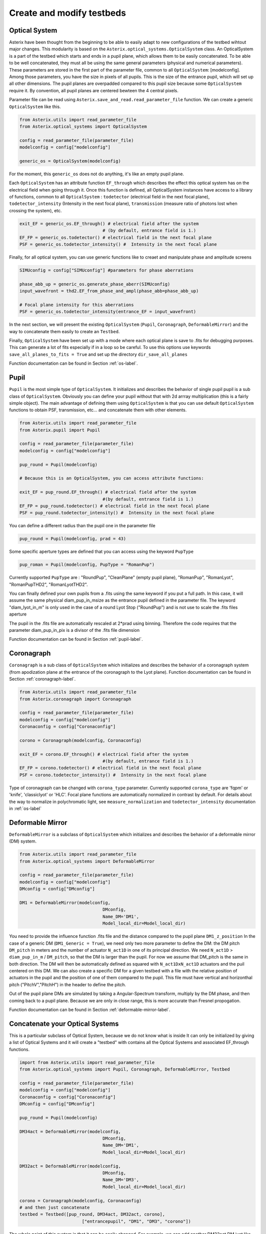 .. _create-my-testbed-label:

Create and modify testbeds
---------------

Optical System
+++++++++++++++++++++++

Asterix have been thought from the beginning to be able to easily adapt to new configurations of the testbed 
wihtout major changes. This modularity is based on the ``Asterix.optical_systems.OpticalSystem`` class.
An OpticalSystem is a part of the testbed which starts and ends in a pupil plane, which allows them to be easily
concatenated. To be able to be well concatenated, they must all be using the same general parameters (physical 
and numerical parameters). These parameters are stored in the first part of the parameter file, common to 
all ``OpticalSystem``: [modelconfig].
Among those parameters, you have the size in pixels of all pupils. This is the size of the entrance pupil, which
will set up all other dimensions. The pupil planes are overpadded compared to this pupil size because 
some ``OpticalSystem`` require it. By convention, all pupil planes are centered bewteen the 4 central pixels.


Parameter file can be read using ``Asterix.save_and_read.read_parameter_file`` function. We can create a generic
``OpticalSystem`` like this.

.. code-block:: python
    
    from Asterix.utils import read_parameter_file
    from Asterix.optical_systems import OpticalSystem

    config = read_parameter_file(parameter_file)
    modelconfig = config["modelconfig"]

    generic_os = OpticalSystem(modelconfig)


For the moment, this ``generic_os`` does not do anything, it's like an empty pupil plane. 

Each ``OpticalSystem`` has an attribute function ``EF_through`` which describes the effect this optical system has
on the electrical field when going through it. Once this function is defined, all OpticalSystem instances have access to
a library of functions, common to all ``OpticalSystem`` : ``todetector`` (electrical field in the next focal plane),
``todetector_intensity`` (Intensity in the next focal plane), ``transmission`` (measure ratio of photons lost
when crossing the system), etc.

.. code-block:: python
    
    exit_EF = generic_os.EF_through() # electrical field after the system 
                                    # (by default, entrance field is 1.)
    EF_FP = generic_os.todetector() # electrical field in the next focal plane
    PSF = generic_os.todetector_intensity() #  Intensity in the next focal plane


Finally, for all optical system, you can use generic functions like to creaet and manipulate phase and amplitude screens

.. code-block:: python
    
    SIMUconfig = config["SIMUconfig"] #parameters for phase aberrations

    phase_abb_up = generic_os.generate_phase_aberr(SIMUconfig)
    input_wavefront = thd2.EF_from_phase_and_ampl(phase_abb=phase_abb_up)

    # Focal plane intensity for this aberrations
    PSF = generic_os.todetector_intensity(entrance_EF = input_wavefront)



In the next section, we will present the existing ``OpticalSystem`` (``Pupil``,
``Coronagraph``, ``DeformableMirror``) and the
way to concatenate them easily to create an ``Testbed``.

Finally, ``OpticalSystem`` have been set up with a mode where each optical plane is save to .fits for debugging purposes.
This can generate a lot of fits especially if in a loop so be careful. 
To use this options use keywords ``save_all_planes_to_fits = True`` and set up the directory ``dir_save_all_planes``

Function documentation can be found in Section :ref:`os-label`. 

Pupil
+++++++++++++++++++++++

``Pupil`` is the most simple type of ``OpticalSystem``. It initializes and describes the behavior
of single pupil pupil is a sub class of ``OpticalSystem``. Obviously you can define your pupil without that
with 2d arrray multiplication (this is a fairly simple object). The main advantage of defining them using 
``OpticalSystem`` is that you can use default ``OpticalSystem`` functions to obtain PSF, transmission, etc...
and concatenate them with other elements. 

.. code-block:: python
    
    from Asterix.utils import read_parameter_file
    from Asterix.pupil import Pupil

    config = read_parameter_file(parameter_file)
    modelconfig = config["modelconfig"]

    pup_round = Pupil(modelconfig)

    # Because this is an OpticalSystem, you can access attribute functions:
    
    exit_EF = pup_round.EF_through() # electrical field after the system 
                                    #(by default, entrance field is 1.)
    EF_FP = pup_round.todetector() # electrical field in the next focal plane
    PSF = pup_round.todetector_intensity() #  Intensity in the next focal plane


You can define a different radius than the pupil one in the parameter file

.. code-block:: python

    pup_round = Pupil(modelconfig, prad = 43)

Some specific aperture types are defined that you can access using the keyword ``PupType``

.. code-block:: python

    pup_roman = Pupil(modelconfig, PupType = "RomanPup")

Currently supported ``PupType`` are : "RoundPup", "CleanPlane" (empty pupil plane), "RomanPup", "RomanLyot", "RomanPupTHD2", "RomanLyotTHD2".

You can finally defined your own pupils from a .fits using the same keyword if you put a full path. In this case, it will assume the same 
physical diam_pup_in_msize as the entrance pupil defined in the parameter file. 
The keyword "diam_lyot_in_m" is only used in the case of a round Lyot Stop ("RoundPup") and is not use to scale the .fits files aperture

The pupil in the .fits file are automatically rescaled at 2*prad using binning. Therefore the code requires that the parameter 
diam_pup_in_pix is a divisor of the .fits file dimension

Function documentation can be found in Section :ref:`pupil-label`. 


Coronagraph
+++++++++++++++++++++++

``Coronagraph`` is a sub class of ``OpticalSystem`` which initializes and describes the behavior
of a coronagraph system (from apodization plane at the entrance of the coronagraph to the Lyot plane). Function
documentation can be found in Section :ref:`coronagraph-label`. 


.. code-block:: python
    
    from Asterix.utils import read_parameter_file
    from Asterix.coronagraph import Coronagraph

    config = read_parameter_file(parameter_file)
    modelconfig = config["modelconfig"]
    Coronaconfig = config["Coronaconfig"]

    corono = Coronagraph(modelconfig, Coronaconfig)
    
    exit_EF = corono.EF_through() # electrical field after the system 
                                    #(by default, entrance field is 1.)
    EF_FP = corono.todetector() # electrical field in the next focal plane
    PSF = corono.todetector_intensity() #  Intensity in the next focal plane

Type of coronagraph can be changed with ``corona_type`` parameter.  Currently supported ``corona_type`` 
are 'fqpm' or 'knife', 'classiclyot' or 'HLC'. Focal plane functions are automatically normalized in contrast
by default. For details about the way to normalize in polychromatic light, see ``measure_normalization`` 
and ``todetector_intensity`` documentation in :ref:`os-label`


Deformable Mirror
+++++++++++++++++++++++

``DeformableMirror`` is a subclass of ``OpticalSystem`` which initializes and describes the behavior
of a deformable mirror (DM) system. 


.. code-block:: python
    
    from Asterix.utils import read_parameter_file
    from Asterix.optical_systems import DeformableMirror

    config = read_parameter_file(parameter_file)
    modelconfig = config["modelconfig"]
    DMconfig = config["DMconfig"]

    DM1 = DeformableMirror(modelconfig,
                                    DMconfig,
                                    Name_DM='DM1',
                                    Model_local_dir=Model_local_dir)

You need to provide the influence function .fits file and the distance compared to the pupil plane ``DM1_z_position``
In the case of a generic DM (``DM1_Generic = True``), we need only two more parameter to define the DM: the DM pitch ``DM_pitch`` in meters and the number of actuator ``N_act1D`` in one of its principal direction.
We need ``N_act1D`` > ``diam_pup_in_m`` / ``DM_pitch``, so that the DM is larger than the pupil. For now we assume that DM_pitch is the same in both direction.
The DM will then be automatically defined as squared with ``N_act1DxN_act1D`` actuators and the puil centered on this DM.
We can also create a specific DM for a given testbed with a file with the relative position of actuators in the pupil
and the position of one of them compared to the pupil. This file must have vertical and horizonthal pitch ("PitchV","PitchH") in the header to define the pitch.

Out of the pupil plane DMs are simulated by taking a Angular-Spectrum transform, multiply by the DM phase, and then coming back to a pupil plane. 
Because we are only in close range, this is more accurate than Fresnel propogation.

Function documentation can be found in Section :ref:`deformable-mirror-label`. 


Concatenate your Optical Systems
++++++++++++++++++++++++++++++++++++++++++++++

This is a particular subclass of Optical System, because we do not know what is inside
It can only be initialized by giving a list of Optical Systems and it will create a
"testbed" with contains all the Optical Systems and associated EF_through functions.

.. code-block:: python
    
    import from Asterix.utils import read_parameter_file
    from Asterix.optical_systems import Pupil, Coronagraph, DeformableMirror, Testbed

    config = read_parameter_file(parameter_file)
    modelconfig = config["modelconfig"]
    Coronaconfig = config["Coronaconfig"]
    DMconfig = config["DMconfig"]

    pup_round = Pupil(modelconfig)

    DM34act = DeformableMirror(modelconfig,
                                    DMconfig,
                                    Name_DM='DM1',
                                    Model_local_dir=Model_local_dir)

    DM32act = DeformableMirror(modelconfig,
                                    DMconfig,
                                    Name_DM='DM3',
                                    Model_local_dir=Model_local_dir)

    corono = Coronagraph(modelconfig, Coronaconfig)
    # and then just concatenate
    testbed = Testbed([pup_round, DM34act, DM32act, corono],
                            ["entrancepupil", "DM1", "DM3", "corono"])



The whole point of this system is that it can be easily changed. For example, we can add another DM32act DM
just like that:

.. code-block:: python

    testbed = Testbed([pup_round, DM34act, DM32act, DM32act, corono],
                        ["entrancepupil", "DM1", "DM3", "DM4", "corono"])


or a specific pupil in the entrance plane of the coronagraph (e.g. like the Roman configuration).

.. code-block:: python

    pup_roman = Pupil(modelconfig, PupType = "RomanPup")
    testbed = Testbed([pup_round, DM34act, DM32act,pup_roman, corono],
                                ["entrancepupil", "DM1", "DM3", "romanpupil" , "corono"])
    


Function documentation can be found in Section :ref:`testbed-label`. 